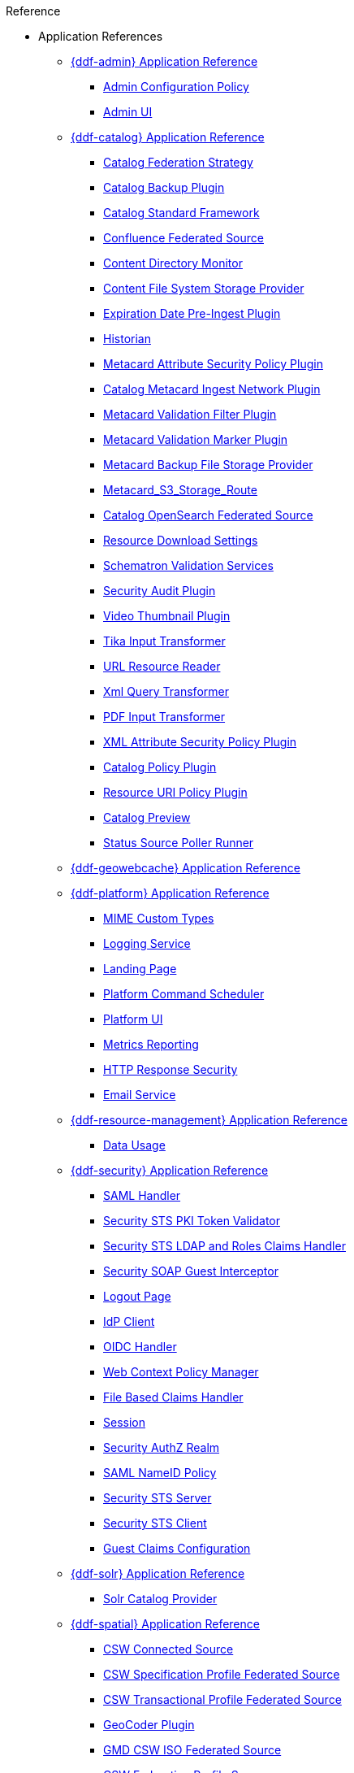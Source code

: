 .Reference
* Application References
** xref:appReferences/mg-admin.adoc[{ddf-admin} Application Reference]
*** xref:tables/AdminConfigPolicy.adoc[Admin Configuration Policy]
*** xref:tables/admin.ui.configuration.adoc[Admin UI]

** xref:appReferences/mg-catalog.adoc[{ddf-catalog} Application Reference]
*** xref:tables/CachingFederationStrategy.adoc[Catalog Federation Strategy]
*** xref:tables/CatalogBackupPlugin.adoc[Catalog Backup Plugin]
*** xref:tables/CatalogFrameworkImpl.adoc[Catalog Standard Framework]
*** xref:tables/Confluence_Federated_Source.adoc[Confluence Federated Source]
*** xref:tables/ContentDirectoryMonitor.adoc[Content Directory Monitor]
*** xref:tables/ContentFileSystemStorageProvider.adoc[Content File System Storage Provider]
*** xref:tables/ExpirationDatePlugin.adoc[Expiration Date Pre-Ingest Plugin]
*** xref:tables/Historian.adoc[Historian]
*** xref:tables/MetacardAttributePlugin.adoc[Metacard Attribute Security Policy Plugin]

*** xref:tables/MetacardIngestNetworkPlugin.adoc[Catalog Metacard Ingest Network Plugin]
*** xref:tables/MetacardValidityFilterPlugin.adoc[Metacard Validation Filter Plugin]
*** xref:tables/MetacardValidityMarkerPlugin.adoc[Metacard Validation Marker Plugin]
*** xref:tables/Metacard_File_Storage_Route.adoc[Metacard Backup File Storage Provider]
*** xref:tables/Metacard_S3_Storage_Route.adoc[Metacard_S3_Storage_Route]
*** xref:tables/OpenSearchSource.adoc[Catalog OpenSearch Federated Source]
*** xref:tables/ReliableResourceDownload.adoc[Resource Download Settings]
*** xref:tables/SchematronValidationService.adoc[Schematron Validation Services]
*** xref:tables/SecurityAuditPlugin.adoc[Security Audit Plugin]
*** xref:tables/VideoThumbnailPlugin.adoc[Video Thumbnail Plugin]
*** xref:tables/TikaInputTransformer.adoc[Tika Input Transformer]
*** xref:tables/URLResourceReader.adoc[URL Resource Reader]
*** xref:tables/XmlResponseQueueTransformer.adoc[Xml Query Transformer]
*** xref:tables/ddf.catalog.transformer.input.pdf.PdfInputTransformer.adoc[PDF Input Transformer]
*** xref:tables/XmlAttributePlugin.adoc[XML Attribute Security Policy Plugin]
*** xref:tables/security.CatalogPolicy.adoc[Catalog Policy Plugin]
*** xref:tables/security.ResourceUriPolicy.adoc[Resource URI Policy Plugin]
*** xref:tables/org.codice.ddf.transformer.preview.adoc[Catalog Preview]
*** xref:tables/sourcePoller.adoc[Status Source Poller Runner]

** xref:appReferences/mg-geowebcache.adoc[{ddf-geowebcache} Application Reference]

** xref:appReferences/mg-platform.adoc[{ddf-platform} Application Reference]
*** xref:tables/DDF_Custom_Mime_Type_Resolver.adoc[MIME Custom Types]
*** xref:tables/LoggingService.adoc[Logging Service]
*** xref:tables/landingpage.properties.adoc[Landing Page]
*** xref:tables/scheduler.Command.adoc[Platform Command Scheduler]
*** xref:tables/platform.ui.config.adoc[Platform UI]


*** xref:tables/MetricsReporting.adoc[Metrics Reporting]
*** xref:tables/ResponseHeaderConfig.adoc[HTTP Response Security]
*** xref:tables/SmtpClientImpl.adoc[Email Service]


** xref:appReferences/mg-resource-mgmt.adoc[{ddf-resource-management} Application Reference]
*** xref:tables/resourcemanagement.usage.adoc[Data Usage]

** xref:appReferences/mg-security.adoc[{ddf-security} Application Reference]
*** xref:tables/idpHandler.adoc[SAML Handler]
*** xref:tables/validator.pki.adoc[Security STS PKI Token Validator]
*** xref:tables/Claims_Handler_Manager.adoc[Security STS LDAP and Roles Claims Handler]
*** xref:tables/GuestInterceptor.adoc[Security SOAP Guest Interceptor]
*** xref:tables/LogoutRequestService.adoc[Logout Page]
*** xref:tables/IdpMetadata.adoc[IdP Client]
*** xref:tables/OidcHandler.adoc[OIDC Handler]
*** xref:tables/PolicyManager.adoc[Web Context Policy Manager]

*** xref:tables/PropertyFileClaimsHandler.adoc[File Based Claims Handler]
*** xref:tables/Session.adoc[Session]
*** xref:tables/pdp.realm.AuthzRealm.adoc[Security AuthZ Realm]
*** xref:tables/service.SecurityManager.adoc[SAML NameID Policy]
*** xref:tables/sts.adoc[Security STS Server]
*** xref:tables/sts.client.configuration.adoc[Security STS Client]
*** xref:tables/sts.guestclaims.adoc[Guest Claims Configuration]

** xref:appReferences/mg-solr.adoc[{ddf-solr} Application Reference]
*** xref:tables/SolrCatalogProvider.adoc[Solr Catalog Provider]

** xref:appReferences/mg-spatial.adoc[{ddf-spatial} Application Reference]
*** xref:tables/Csw_Connected_Source.adoc[CSW Connected Source]
*** xref:tables/Csw_Federated_Source.adoc[CSW Specification Profile Federated Source]
*** xref:tables/Csw_Xactional_Fed_Source.adoc[CSW Transactional Profile Federated Source]
*** xref:tables/GeoCoderPlugin.adoc[GeoCoder Plugin]
*** xref:tables/Gmd_Csw_Federated_Source.adoc[GMD CSW ISO Federated Source]
*** xref:tables/Csw_Federation_Profile_Source.adoc[CSW Federation Profile Source]
*** xref:tables/KmlEndpoint.adoc[Spatial KML Endpoint]
*** xref:tables/MetacardMapper.adoc[Metacard to WFS Feature Map]
*** xref:tables/Wfs_v1_0_0_Connected_Source.adoc[WFS 1.0.0 Connected Source]
*** xref:tables/Wfs_v1_0_0_Federated_Source.adoc[WFS v1.0.0 Federated Source]
*** xref:tables/Wfs_v1_1_0_Federated_Source.adoc[WFS 1.1.0 Federated Source]
*** xref:tables/Wfs_v2_0_0_Connected_Source.adoc[WFS 2.0.0 Connected Source]
*** xref:tables/Wfs_v2_0_0_Federated_Source.adoc[WFS 2.0.0 Federated Source]
*** xref:tables/spatial.kml.style.adoc[Spatial KML Style Map Entry]

** xref:appReferences/mg-ui.adoc[{ddf-ui} Application Reference]
*** xref:tables/EmailNotifier.adoc[Email Notifier]
*** xref:tables/FacetWhitelist.adoc[Facet Attribute Whitelist]
*** xref:tables/RedirectServlet.adoc[Search UI Redirect]
*** xref:tables/ui.security.adoc[Catalog UI Search Workspace Security]

* xref:whitelists/whitelist-intro.adoc[Application Whitelists]
** xref:whitelists/removed-whitelist.adoc[Packages Removed From Whitelist]
** xref:whitelists/catalog-whitelist.adoc[{ddf-catalog} Whitelist]
** xref:whitelists/platform-whitelist.adoc[{ddf-platform} Whitelist]
** xref:whitelists/security-whitelist.adoc[{ddf-security} Whitelist]
** xref:whitelists/solr-whitelist.adoc[{ddf-solr} Whitelist]
** xref:whitelists/spatial-whitelist.adoc[{ddf-spatial} Whitelist]

* xref:dependencyList/dependency-list-intro.adoc[{branding} Dependency List]
** xref:dependencyList/ddf-dependency-list.adoc[Java Dependency List]
** xref:dependencyList/js-dependency-list.adoc[JavaScript Dependency List]





